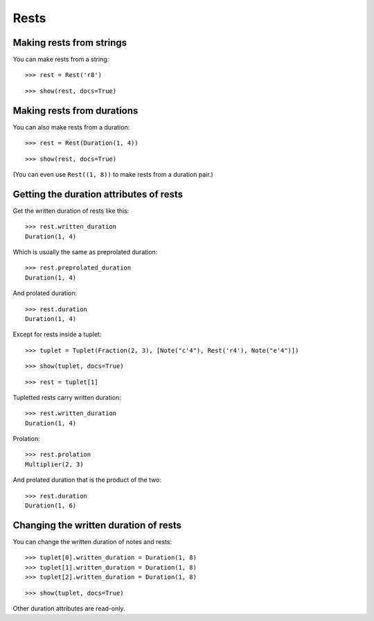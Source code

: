 Rests
=====

Making rests from strings
-------------------------

You can make rests from a string:

::

   >>> rest = Rest('r8')


::

   >>> show(rest, docs=True)

.. image:: images/index-1.png


Making rests from durations
---------------------------

You can also make rests from a duration:

::

   >>> rest = Rest(Duration(1, 4))


::

   >>> show(rest, docs=True)

.. image:: images/index-2.png


(You can even use ``Rest((1, 8))`` to make rests from a duration pair.)

Getting the duration attributes of rests
----------------------------------------

Get the written duration of rests like this:

::

   >>> rest.written_duration
   Duration(1, 4)


Which is usually the same as preprolated duration:

::

   >>> rest.preprolated_duration
   Duration(1, 4)


And prolated duration:

::

   >>> rest.duration
   Duration(1, 4)


Except for rests inside a tuplet:

::

   >>> tuplet = Tuplet(Fraction(2, 3), [Note("c'4"), Rest('r4'), Note("e'4")])


::

   >>> show(tuplet, docs=True)

.. image:: images/index-3.png


::

   >>> rest = tuplet[1]


Tupletted rests carry written duration:

::

   >>> rest.written_duration
   Duration(1, 4)


Prolation:

::

   >>> rest.prolation
   Multiplier(2, 3)


And prolated duration that is the product of the two:

::

   >>> rest.duration
   Duration(1, 6)


Changing the written duration of rests
--------------------------------------

You can change the written duration of notes and rests:

::

   >>> tuplet[0].written_duration = Duration(1, 8)
   >>> tuplet[1].written_duration = Duration(1, 8)
   >>> tuplet[2].written_duration = Duration(1, 8)


::

   >>> show(tuplet, docs=True)

.. image:: images/index-4.png


Other duration attributes are read-only.
